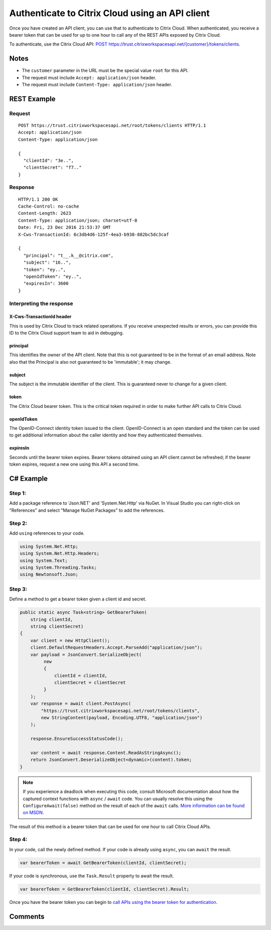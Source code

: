 ================================================
Authenticate to Citrix Cloud using an API client
================================================

Once you have created an API client, you can use that to authenticate to Citrix
Cloud.  When authenticated, you receive a bearer token that can be used for up to
one hour to call any of the REST APIs exposed by Citrix Cloud.

To authenticate, use the Citrix Cloud API:
`POST https://trust.citrixworkspacesapi.net/{customer}/tokens/clients
<https://trust.citrixworkspacesapi.net/Help/Api/POST-customer-tokens-clients>`_.

Notes
=====

* The ``customer`` parameter in the URL must be the special value ``root`` for this API.
* The request must include ``Accept: application/json`` header.
* The request must include ``Content-Type: application/json`` header.

REST Example
============

Request
~~~~~~~
::

  POST https://trust.citrixworkspacesapi.net/root/tokens/clients HTTP/1.1
  Accept: application/json
  Content-Type: application/json

  {
    "clientId": "3e..",
    "clientSecret": "f7.."
  }

Response
~~~~~~~~
::

  HTTP/1.1 200 OK
  Cache-Control: no-cache
  Content-Length: 2623
  Content-Type: application/json; charset=utf-8
  Date: Fri, 23 Dec 2016 21:53:37 GMT
  X-Cws-TransactionId: 6c3db4d6-125f-4ea3-b938-882bc5dc3caf

  {
    "principal": "t__.k__@citrix.com",
    "subject": "16..",
    "token": "ey..",
    "openIdToken": "ey..",
    "expiresIn": 3600
  }

Interpreting the response
~~~~~~~~~~~~~~~~~~~~~~~~~

X-Cws-TransactionId header
--------------------------
This is used by Citrix Cloud to track related operations.  If you receive unexpected
results or errors, you can provide this ID to the Citrix Cloud support team to aid
in debugging.

principal
---------
This identifies the owner of the API client.  Note that this is not guaranteed to
be in the format of an email address.  Note also that the Principal is also not
guaranteed to be 'immutable'; it may change.

subject
-------
The subject is the immutable identifier of the client.  This is guaranteed never
to change for a given client.

token
-----
The Citrix Cloud bearer token.  This is the critical token required in order to make
further API calls to Citrix Cloud.

openIdToken
-----------
The OpenID-Connect identity token issued to the client.  OpenID-Connect is an open
standard and the token can be used to get additional information about the caller
identity and how they authenticated themselves.

expiresIn
---------
Seconds until the bearer token expires.  Bearer tokens obtained using an API client
cannot be refreshed; if the bearer token expires, request a new one using this API
a second time.


C# Example
==========

Step 1:
~~~~~~~
Add a package reference to 'Json.NET' and 'System.Net.Http' via NuGet.  In
Visual Studio you can right-click on "References" and select "Manage NuGet
Packages" to add the references.

Step 2:
~~~~~~~
Add ``using`` references to your code.

.. code-block:: csharp

  using System.Net.Http;
  using System.Net.Http.Headers;
  using System.Text;
  using System.Threading.Tasks;
  using Newtonsoft.Json;

Step 3:
~~~~~~~
Define a method to get a bearer token given a client id and secret.

.. code-block:: csharp

  public static async Task<string> GetBearerToken(
      string clientId,
      string clientSecret)
  {
      var client = new HttpClient();
      client.DefaultRequestHeaders.Accept.ParseAdd("application/json");
      var payload = JsonConvert.SerializeObject(
           new
           {
               clientId = clientId,
               clientSecret = clientSecret
           }
      );
      var response = await client.PostAsync(
          "https://trust.citrixworkspacesapi.net/root/tokens/clients",
          new StringContent(payload, Encoding.UTF8, "application/json")
      );

      response.EnsureSuccessStatusCode();

      var content = await response.Content.ReadAsStringAsync();
      return JsonConvert.DeserializeObject<dynamic>(content).token;
  }

.. note:: If you experience a deadlock when executing this code, consult
   Microsoft documentation about how the captured context functions with ``async`` /
   ``await`` code.  You can usually resolve this using the ``ConfigureAwait(false)``
   method on the result of each of the ``await`` calls.  `More information can
   be found on MSDN <https://msdn.microsoft.com/en-us/magazine/jj991977.aspx>`_.

The result of this method is a bearer token that can be used for one hour to
call Citrix Cloud APIs.

Step 4:
~~~~~~~
In your code, call the newly defined method.  If your code is already using
``async``, you can ``await`` the result.

.. code-block:: csharp

  var bearerToken = await GetBearerToken(clientId, clientSecret);

If your code is synchronous, use the ``Task.Result`` property to await the
result.

.. code-block:: csharp

  var bearerToken = GetBearerToken(clientId, clientSecret).Result;

Once you have the bearer token you can begin to `call APIs using the bearer
token for authentication <call_api_bearer_token.html>`_.

Comments
========

.. disqus::
